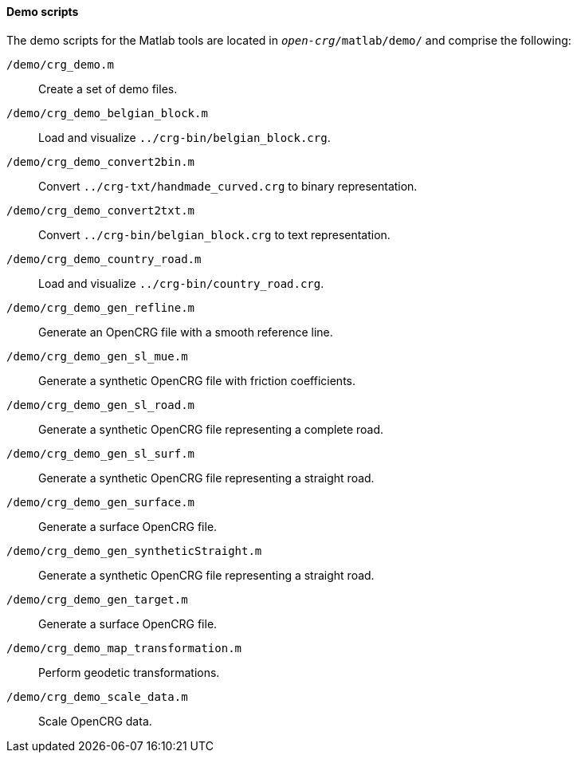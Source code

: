 ==== Demo scripts

The demo scripts for the Matlab tools are located in `_open-crg_/matlab/demo/` and comprise the following:

`/demo/crg_demo.m`:: Create a set of demo files. 
`/demo/crg_demo_belgian_block.m`:: Load and visualize `../crg-bin/belgian_block.crg`.
`/demo/crg_demo_convert2bin.m`:: Convert `../crg-txt/handmade_curved.crg`  to
binary representation.
`/demo/crg_demo_convert2txt.m`:: Convert `../crg-bin/belgian_block.crg` to text
representation.
`/demo/crg_demo_country_road.m`:: Load and visualize `../crg-bin/country_road.crg`.
//TODO: country_road.crg is missing
`/demo/crg_demo_gen_refline.m`:: Generate an OpenCRG file with a smooth
reference line.
`/demo/crg_demo_gen_sl_mue.m`:: Generate a synthetic OpenCRG file with friction
coefficients.
`/demo/crg_demo_gen_sl_road.m`:: Generate a synthetic OpenCRG file representing
a complete road.
`/demo/crg_demo_gen_sl_surf.m`:: Generate a synthetic OpenCRG file representing a straight road.
`/demo/crg_demo_gen_surface.m`:: Generate a surface OpenCRG file.
// TODO: what's a surface OpenCRG file?
`/demo/crg_demo_gen_syntheticStraight.m`:: Generate a synthetic OpenCRG file representing a straight road.
`/demo/crg_demo_gen_target.m`:: Generate a surface OpenCRG file.
`/demo/crg_demo_map_transformation.m`:: Perform geodetic transformations.
//TODO: How does this fit with the current geo-referencing work.
`/demo/crg_demo_scale_data.m`:: Scale OpenCRG data.